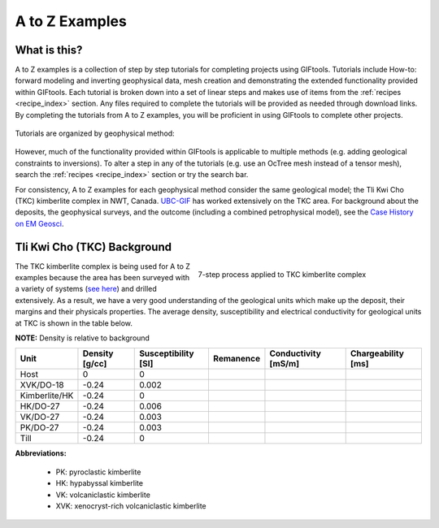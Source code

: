 .. _AtoZ_index:

A to Z Examples
===============


What is this?
-------------

A to Z examples is a collection of step by step tutorials for completing
projects using GIFtools. Tutorials include How-to: forward modeling and inverting
geophysical data, mesh creation and demonstrating the extended
functionality provided within GIFtools. Each tutorial is broken down into a
set of linear steps and makes use of items from the :ref:`recipes
<recipe_index>` section. Any files required to complete the tutorials will be
provided as needed through download links. By completing the tutorials from A
to Z examples, you will be proficient in using GIFtools to complete other
projects.

.. figure:: ../../images/Cookbook_Landing.png
   :align: center
   :scale: 75%

Tutorials are organized by geophysical method:

    .. toctree::
       :maxdepth: 1

        Gravity: Foward modeling and constrained inversion <gravity/index>
        Magnetics: Dealing with remanence <magnetic/index>
        DCIP: Invert with tensor and Octree meshes <DCIP/index>
        Frequency-EM: Inverting with tiled codes <FEM/index>
        Time-EM: Inverting in 1D and 3D <TEM/index>
        MT/ZTEM: Dealing with natural source EM <NS/index>

However, much of the functionality provided within GIFtools is applicable to
multiple methods (e.g. adding geological constraints to inversions). To alter
a step in any of the tutorials (e.g. use an OcTree mesh instead of a tensor
mesh), search the :ref:`recipes <recipe_index>` section or try the search bar.

For consistency, A to Z examples for each geophysical method consider the same
geological model; the Tli Kwi Cho (TKC) kimberlite complex in NWT, Canada.
`UBC-GIF <https://gif.eos.ubc.ca>`_ has worked extensively on the TKC area.
For background about the deposits, the geophysical surveys, and the outcome
(including a combined petrophysical model), see the `Case History on EM Geosci
<https://em.geosci.xyz/content/case_histories/do27do18tkc/index.html>`_.

.. _AtoZ_TKCbackground:

Tli Kwi Cho (TKC) Background
----------------------------

.. figure:: ../../images/TKC_7Steps.png
    :align: right
    :figwidth: 50%

    7-step process applied to TKC kimberlite complex

The TKC kimberlite complex is being used for A to Z examples because the area
has been surveyed with a variety of systems (`see here
<https://em.geosci.xyz/content/case_histories/do27do18tkc/survey.html>`_) and
drilled extensively. As a result, we have a very good understanding of the
geological units which make up the deposit, their margins and their physicals
properties. The average density, susceptibility and electrical conductivity
for geological units at TKC is shown in the table below.

**NOTE:** Density is relative to background

+-------------+--------------+-------------------+---------+-------------------+------------------+
|**Unit**     |Density [g/cc]|Susceptibility [SI]|Remanence|Conductivity [mS/m]|Chargeability [ms]|
+=============+==============+===================+=========+===================+==================+
| Host        |      0       |         0         |         |                   |                  |
+-------------+--------------+-------------------+---------+-------------------+------------------+
|XVK/DO-18    |   -0.24      |     0.002         |         |                   |                  |
+-------------+--------------+-------------------+---------+-------------------+------------------+
|Kimberlite/HK|   -0.24      |         0         |         |                   |                  |
+-------------+--------------+-------------------+---------+-------------------+------------------+
|HK/DO-27     |   -0.24      |     0.006         |         |                   |                  |
+-------------+--------------+-------------------+---------+-------------------+------------------+
|VK/DO-27     |   -0.24      |     0.003         |         |                   |                  |
+-------------+--------------+-------------------+---------+-------------------+------------------+
|PK/DO-27     |   -0.24      |     0.003         |         |                   |                  |
+-------------+--------------+-------------------+---------+-------------------+------------------+
| Till        |   -0.24      |         0         |         |                   |                  |
+-------------+--------------+-------------------+---------+-------------------+------------------+

**Abbreviations:**

    - PK: pyroclastic kimberlite
    - HK: hypabyssal kimberlite
    - VK: volcaniclastic kimberlite
    - XVK: xenocryst-rich volcaniclastic kimberlite










